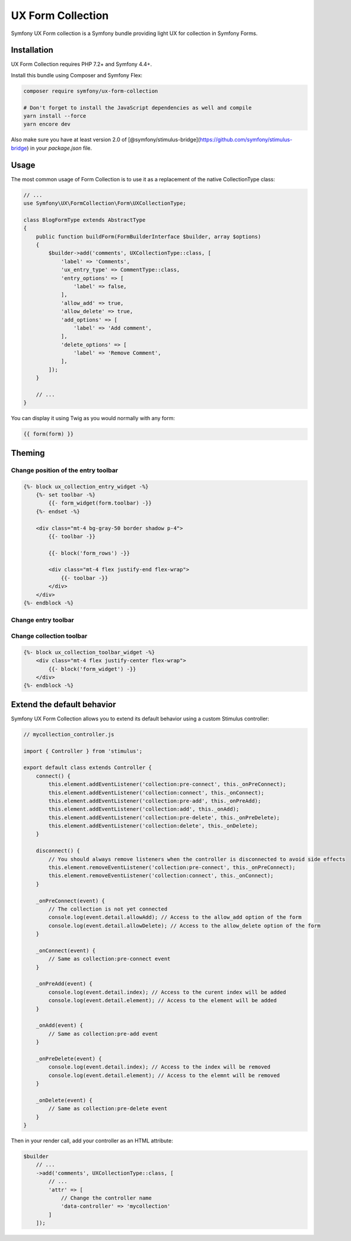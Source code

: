 UX Form Collection
===================

Symfony UX Form collection is a Symfony bundle providing light UX for collection
in Symfony Forms.

Installation
------------

UX Form Collection requires PHP 7.2+ and Symfony 4.4+.

Install this bundle using Composer and Symfony Flex:

.. code-block:: sh

    composer require symfony/ux-form-collection

    # Don't forget to install the JavaScript dependencies as well and compile
    yarn install --force
    yarn encore dev

Also make sure you have at least version 2.0 of [@symfony/stimulus-bridge](https://github.com/symfony/stimulus-bridge)
in your `package.json` file.

Usage
-----

The most common usage of Form Collection is to use it as a replacement of
the native CollectionType class:

.. code-block:: php

    // ...
    use Symfony\UX\FormCollection\Form\UXCollectionType;

    class BlogFormType extends AbstractType
    {
        public function buildForm(FormBuilderInterface $builder, array $options)
        {
            $builder->add('comments', UXCollectionType::class, [
                'label' => 'Comments',
                'ux_entry_type' => CommentType::class,
                'entry_options' => [
                    'label' => false,
                ],
                'allow_add' => true,
                'allow_delete' => true,
                'add_options' => [
                    'label' => 'Add comment',
                ],
                'delete_options' => [
                    'label' => 'Remove Comment',
                ],
            ]);
        }

        // ...
    }

You can display it using Twig as you would normally with any form:

.. code-block:: twig

    {{ form(form) }}


Theming
-------

Change position of the entry toolbar
~~~~~~~~~~~~~~~~~~~~~~~~~~~~~~~~~~~~

.. code-block:: twig

    {%- block ux_collection_entry_widget -%}
        {%- set toolbar -%}
            {{- form_widget(form.toolbar) -}}
        {%- endset -%}

        <div class="mt-4 bg-gray-50 border shadow p-4">
            {{- toolbar -}}

            {{- block('form_rows') -}}

            <div class="mt-4 flex justify-end flex-wrap">
                {{- toolbar -}}
            </div>
        </div>
    {%- endblock -%}

Change entry toolbar
~~~~~~~~~~~~~~~~~~~~

.. code-block:: twig
    {%- block ux_collection_entry_toolbar_widget -%}
        <div class="mt-4 flex justify-end flex-wrap">
            {{- block('form_widget') -}}
        </div>
    {%- endblock -%}

Change collection toolbar
~~~~~~~~~~~~~~~~~~~~~~~~~

.. code-block:: twig

    {%- block ux_collection_toolbar_widget -%}
        <div class="mt-4 flex justify-center flex-wrap">
            {{- block('form_widget') -}}
        </div>
    {%- endblock -%}

Extend the default behavior
---------------------------

Symfony UX Form Collection allows you to extend its default behavior using a custom Stimulus controller:

.. code-block:: js

    // mycollection_controller.js

    import { Controller } from 'stimulus';

    export default class extends Controller {
        connect() {
            this.element.addEventListener('collection:pre-connect', this._onPreConnect);
            this.element.addEventListener('collection:connect', this._onConnect);
            this.element.addEventListener('collection:pre-add', this._onPreAdd);
            this.element.addEventListener('collection:add', this._onAdd);
            this.element.addEventListener('collection:pre-delete', this._onPreDelete);
            this.element.addEventListener('collection:delete', this._onDelete);
        }

        disconnect() {
            // You should always remove listeners when the controller is disconnected to avoid side effects
            this.element.removeEventListener('collection:pre-connect', this._onPreConnect);
            this.element.removeEventListener('collection:connect', this._onConnect);
        }

        _onPreConnect(event) {
            // The collection is not yet connected
            console.log(event.detail.allowAdd); // Access to the allow_add option of the form
            console.log(event.detail.allowDelete); // Access to the allow_delete option of the form
        }

        _onConnect(event) {
            // Same as collection:pre-connect event
        }

        _onPreAdd(event) {
            console.log(event.detail.index); // Access to the curent index will be added
            console.log(event.detail.element); // Access to the element will be added
        }

        _onAdd(event) {
            // Same as collection:pre-add event
        }

        _onPreDelete(event) {
            console.log(event.detail.index); // Access to the index will be removed
            console.log(event.detail.element); // Access to the elemnt will be removed
        }

        _onDelete(event) {
            // Same as collection:pre-delete event
        }
    }

Then in your render call, add your controller as an HTML attribute:

.. code-block:: php

    $builder
        // ...
        ->add('comments', UXCollectionType::class, [
            // ...
            'attr' => [
                // Change the controller name
                'data-controller' => 'mycollection'
            ]
        ]);
